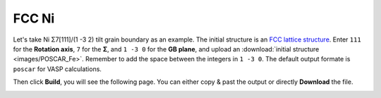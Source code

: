 ===============
FCC Ni
===============

Let's take Ni Σ7[111]/(1 -3 2) tilt grain boundary as an example. The initial structure is an `FCC lattice structure
<shttps://next-gen.materialsproject.org/materials/mp-23?chemsys=Ni>`_. Enter ``111`` for the **Rotation axis**, 
``7`` for the **Σ**, and ``1 -3 0`` for the **GB plane**, and upload an :download:`initial structure <images/POSCAR_Fe>`.
Remember to add the space between the integers in ``1 -3 0``. The default output formate is ``poscar`` for VASP calculations.

.. image:: images/Ni_fig1.png
    :width: 800px

Then click **Build**, you will see the following page. You can either copy & past the output or directly **Download** the file.

.. image:: images/Ni_fig2.png
    :width: 800px